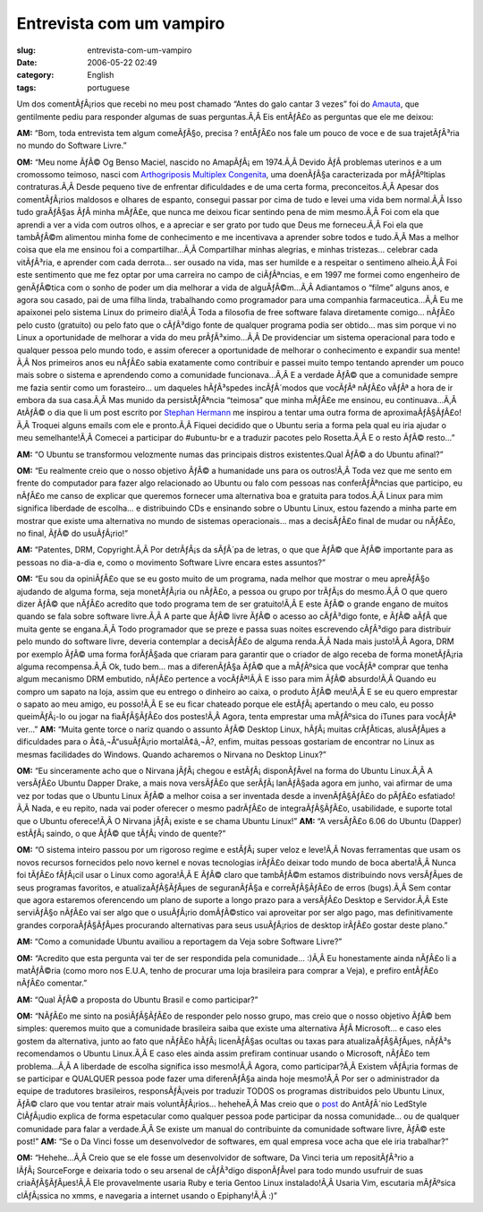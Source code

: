 Entrevista com um vampiro
#########################
:slug: entrevista-com-um-vampiro
:date: 2006-05-22 02:49
:category: English
:tags: portuguese

Um dos comentÃƒÂ¡rios que recebi no meu post chamado “Antes do galo
cantar 3 vezes” foi do `Amauta <http://www.amauta.inf.br/index.php>`__,
que gentilmente pediu para responder algumas de suas perguntas.Ã‚Â Eis
entÃƒÂ£o as perguntas que ele me deixou:

**AM:** “Bom, toda entrevista tem algum comeÃƒÂ§o, precisa ? entÃƒÂ£o
nos fale um pouco de voce e de sua trajetÃƒÂ³ria no mundo do Software
Livre.”

**OM:** “Meu nome ÃƒÂ© Og Benso Maciel, nascido no AmapÃƒÂ¡ em 1974.Ã‚Â
Devido ÃƒÂ problemas uterinos e a um cromossomo teimoso, nasci com
`Arthogriposis Multiplex
Congenita <http://www.medicinal.com.br/temas/temas.asp?tema=63>`__, uma
doenÃƒÂ§a caracterizada por mÃƒÂºltiplas contraturas.Ã‚Â Desde pequeno
tive de enfrentar dificuldades e de uma certa forma, preconceitos.Ã‚Â
Apesar dos comentÃƒÂ¡rios maldosos e olhares de espanto, consegui passar
por cima de tudo e levei uma vida bem normal.Ã‚Â Isso tudo graÃƒÂ§as ÃƒÂ
minha mÃƒÂ£e, que nunca me deixou ficar sentindo pena de mim mesmo.Ã‚Â
Foi com ela que aprendi a ver a vida com outros olhos, e a apreciar e
ser grato por tudo que Deus me forneceu.Ã‚Â Foi ela que tambÃƒÂ©m
alimentou minha fome de conhecimento e me incentivava a aprender sobre
todos e tudo.Ã‚Â Mas a melhor coisa que ela me ensinou foi a
compartilhar…Ã‚Â Compartilhar minhas alegrias, e minhas tristezas…
celebrar cada vitÃƒÂ³ria, e aprender com cada derrota… ser ousado na
vida, mas ser humilde e a respeitar o sentimeno alheio.Ã‚Â Foi este
sentimento que me fez optar por uma carreira no campo de ciÃƒÂªncias, e
em 1997 me formei como engenheiro de genÃƒÂ©tica com o sonho de poder um
dia melhorar a vida de alguÃƒÂ©m…Ã‚Â Adiantamos o “filme” alguns anos, e
agora sou casado, pai de uma filha linda, trabalhando como programador
para uma companhia farmaceutica…Ã‚Â Eu me apaixonei pelo sistema Linux
do primeiro dia!Ã‚Â Toda a filosofia de free software falava diretamente
comigo… nÃƒÂ£o pelo custo (gratuito) ou pelo fato que o cÃƒÂ³digo fonte
de qualquer programa podia ser obtido… mas sim porque vi no Linux a
oportunidade de melhorar a vida do meu prÃƒÂ³ximo…Ã‚Â De providenciar um
sistema operacional para todo e qualquer pessoa pelo mundo todo, e assim
oferecer a oportunidade de melhorar o conhecimento e expandir sua
mente!Ã‚Â Nos primeiros anos eu nÃƒÂ£o sabia exatamente como contribuir
e passei muito tempo tentando aprender um pouco mais sobre o sistema e
aprendendo como a comunidade funcionava…Ã‚Â E a verdade ÃƒÂ© que a
comunidade sempre me fazia sentir como um forasteiro… um daqueles
hÃƒÂ³spedes incÃƒÂ´modos que vocÃƒÂª nÃƒÂ£o vÃƒÂª a hora de ir embora da
sua casa.Ã‚Â Mas munido da persistÃƒÂªncia “teimosa” que minha mÃƒÂ£e me
ensinou, eu continuava…Ã‚Â AtÃƒÂ© o dia que li um post escrito por
`Stephan
Hermann <http://linux.blogweb.de/archives/116-Ubuntu-The-first-six-months-A-summary.html>`__
me inspirou a tentar uma outra forma de aproximaÃƒÂ§ÃƒÂ£o!Ã‚Â Troquei
alguns emails com ele e pronto.Ã‚Â Fiquei decidido que o Ubuntu seria a
forma pela qual eu iria ajudar o meu semelhante!Ã‚Â Comecei a participar
do #ubuntu-br e a traduzir pacotes pelo Rosetta.Ã‚Â E o resto ÃƒÂ©
resto…”

**AM:** “O Ubuntu se transformou velozmente numas das principais distros
existentes.Qual ÃƒÂ© a do Ubuntu afinal?”

**OM:** “Eu realmente creio que o nosso objetivo ÃƒÂ© a humanidade uns
para os outros!Ã‚Â Toda vez que me sento em frente do computador para
fazer algo relacionado ao Ubuntu ou falo com pessoas nas conferÃƒÂªncias
que participo, eu nÃƒÂ£o me canso de explicar que queremos fornecer uma
alternativa boa e gratuita para todos.Ã‚Â Linux para mim significa
liberdade de escolha… e distribuindo CDs e ensinando sobre o Ubuntu
Linux, estou fazendo a minha parte em mostrar que existe uma alternativa
no mundo de sistemas operacionais… mas a decisÃƒÂ£o final de mudar ou
nÃƒÂ£o, no final, ÃƒÂ© do usuÃƒÂ¡rio!”

**AM:** “Patentes, DRM, Copyright.Ã‚Â Por detrÃƒÂ¡s da sÃƒÂ´pa de
letras, o que que ÃƒÂ© que ÃƒÂ© importante para as pessoas no dia-a-dia
e, como o movimento Software Livre encara estes assuntos?”

**OM:** “Eu sou da opiniÃƒÂ£o que se eu gosto muito de um programa, nada
melhor que mostrar o meu apreÃƒÂ§o ajudando de alguma forma, seja
monetÃƒÂ¡ria ou nÃƒÂ£o, a pessoa ou grupo por trÃƒÂ¡s do mesmo.Ã‚Â O que
quero dizer ÃƒÂ© que nÃƒÂ£o acredito que todo programa tem de ser
gratuito!Ã‚Â E este ÃƒÂ© o grande engano de muitos quando se fala sobre
software livre.Ã‚Â A parte que ÃƒÂ© livre ÃƒÂ© o acesso ao cÃƒÂ³digo
fonte, e ÃƒÂ© aÃƒÂ­ que muita gente se engana.Ã‚Â Todo programador que
se preze e passa suas noites escrevendo cÃƒÂ³digo para distribuir pelo
mundo do software livre, deveria contemplar a decisÃƒÂ£o de alguma
renda.Ã‚Â Nada mais justo!Ã‚Â Agora, DRM por exemplo ÃƒÂ© uma forma
forÃƒÂ§ada que criaram para garantir que o criador de algo receba de
forma monetÃƒÂ¡ria alguma recompensa.Ã‚Â Ok, tudo bem… mas a
diferenÃƒÂ§a ÃƒÂ© que a mÃƒÂºsica que vocÃƒÂª comprar que tenha algum
mecanismo DRM embutido, nÃƒÂ£o pertence a vocÃƒÂª!Ã‚Â E isso para mim
ÃƒÂ© absurdo!Ã‚Â Quando eu compro um sapato na loja, assim que eu
entrego o dinheiro ao caixa, o produto ÃƒÂ© meu!Ã‚Â E se eu quero
emprestar o sapato ao meu amigo, eu posso!Ã‚Â E se eu ficar chateado
porque ele estÃƒÂ¡ apertando o meu calo, eu posso queimÃƒÂ¡-lo ou jogar
na fiaÃƒÂ§ÃƒÂ£o dos postes!Ã‚Â Agora, tenta emprestar uma mÃƒÂºsica do
iTunes para vocÃƒÂª ver…” **AM:** “Muita gente torce o nariz quando o
assunto ÃƒÂ© Desktop Linux, hÃƒÂ¡ muitas crÃƒÂ­ticas, alusÃƒÂµes a
dificuldades para o Ã¢â‚¬Å“usuÃƒÂ¡rio mortalÃ¢â‚¬Â?, enfim, muitas
pessoas gostariam de encontrar no Linux as mesmas facilidades do
Windows. Quando acharemos o Nirvana no Desktop Linux?”

**OM:** “Eu sinceramente acho que o Nirvana jÃƒÂ¡ chegou e
estÃƒÂ¡ disponÃƒÂ­vel na forma do Ubuntu Linux.Ã‚Â A versÃƒÂ£o Ubuntu
Dapper Drake, a mais nova versÃƒÂ£o que serÃƒÂ¡ lanÃƒÂ§ada agora em
junho, vai afirmar de uma vez por todas que o Ubuntu Linux ÃƒÂ© a melhor
coisa a ser inventada desde a invenÃƒÂ§ÃƒÂ£o do pÃƒÂ£o esfatiado!Ã‚Â
Nada, e eu repito, nada vai poder oferecer o mesmo padrÃƒÂ£o de
integraÃƒÂ§ÃƒÂ£o, usabilidade, e suporte total que o Ubuntu oferece!Ã‚Â
O Nirvana jÃƒÂ¡ existe e se chama Ubuntu Linux!” **AM:** “A versÃƒÂ£o
6.06 do Ubuntu (Dapper) estÃƒÂ¡ saindo, o que ÃƒÂ© que tÃƒÂ¡ vindo de
quente?”

**OM:** “O sistema inteiro passou por um rigoroso regime e estÃƒÂ¡ super
veloz e leve!Ã‚Â Novas ferramentas que usam os novos recursos fornecidos
pelo novo kernel e novas tecnologias irÃƒÂ£o deixar todo mundo de boca
aberta!Ã‚Â Nunca foi tÃƒÂ£o fÃƒÂ¡cil usar o Linux como agora!Ã‚Â E ÃƒÂ©
claro que tambÃƒÂ©m estamos distribuindo novs versÃƒÂµes de seus
programas favoritos, e atualizaÃƒÂ§ÃƒÂµes de seguranÃƒÂ§a e
correÃƒÂ§ÃƒÂ£o de erros (bugs).Ã‚Â Sem contar que agora estaremos
oferencendo um plano de suporte a longo prazo para a versÃƒÂ£o Desktop e
Servidor.Ã‚Â Este serviÃƒÂ§o nÃƒÂ£o vai ser algo que o usuÃƒÂ¡rio
domÃƒÂ©stico vai aproveitar por ser algo pago, mas definitivamente
grandes corporaÃƒÂ§ÃƒÂµes procurando alternativas para seus usuÃƒÂ¡rios
de desktop irÃƒÂ£o gostar deste plano.”

**AM:** “Como a comunidade Ubuntu availiou a reportagem da Veja sobre
Software Livre?”

**OM:** “Acredito que esta pergunta vai ter de ser respondida pela
comunidade… :)Ã‚Â Eu honestamente ainda nÃƒÂ£o li a matÃƒÂ©ria (como
moro nos E.U.A, tenho de procurar uma loja brasileira para comprar a
Veja), e prefiro entÃƒÂ£o nÃƒÂ£o comentar.”

**AM:** “Qual ÃƒÂ© a proposta do Ubuntu Brasil e como participar?”

**OM:** “NÃƒÂ£o me sinto na posiÃƒÂ§ÃƒÂ£o de responder pelo nosso grupo,
mas creio que o nosso objetivo ÃƒÂ© bem simples: queremos muito que a
comunidade brasileira saiba que existe uma alternativa ÃƒÂ Microsoft… e
caso eles gostem da alternativa, junto ao fato que nÃƒÂ£o
hÃƒÂ¡ licenÃƒÂ§as ocultas ou taxas para atualizaÃƒÂ§ÃƒÂµes, nÃƒÂ³s
recomendamos o Ubuntu Linux.Ã‚Â E caso eles ainda assim prefiram
continuar usando o Microsoft, nÃƒÂ£o tem problema…Ã‚Â A liberdade de
escolha significa isso mesmo!Ã‚Â Agora, como participar?Ã‚Â Existem
vÃƒÂ¡ria formas de se participar e QUALQUER pessoa pode fazer uma
diferenÃƒÂ§a ainda hoje mesmo!Ã‚Â Por ser o administrador da equipe de
tradutores brasileiros, responsÃƒÂ¡veis por traduzir TODOS os programas
distribuidos pelo Ubuntu Linux, ÃƒÂ© claro que vou tentar atrair mais
voluntÃƒÂ¡rios… heheheÃ‚Â Mas creio que o
`post <http://www.tuxresources.org/blog/?p=52>`__ do AntÃƒÂ´nio LedStyle
ClÃƒÂ¡udio explica de forma espetacular como qualquer pessoa pode
participar da nossa comunidade… ou de qualquer comunidade para falar a
verdade.Ã‚Â Se existe um manual do contribuinte da comunidade software
livre, ÃƒÂ© este post!” **AM:** “Se o Da Vinci fosse um desenvolvedor de
softwares, em qual empresa voce acha que ele iria trabalhar?”

**OM:** “Hehehe…Ã‚Â Creio que se ele fosse um desenvolvidor de software,
Da Vinci teria um repositÃƒÂ³rio a lÃƒÂ¡ SourceForge e deixaria todo o
seu arsenal de cÃƒÂ³digo disponÃƒÂ­vel para todo mundo usufruir de suas
criaÃƒÂ§ÃƒÂµes!Ã‚Â Ele provavelmente usaria Ruby e teria Gentoo Linux
instalado!Ã‚Â Usaria Vim, escutaria mÃƒÂºsica clÃƒÂ¡ssica no xmms, e
navegaria a internet usando o Epiphany!Ã‚Â :)”
